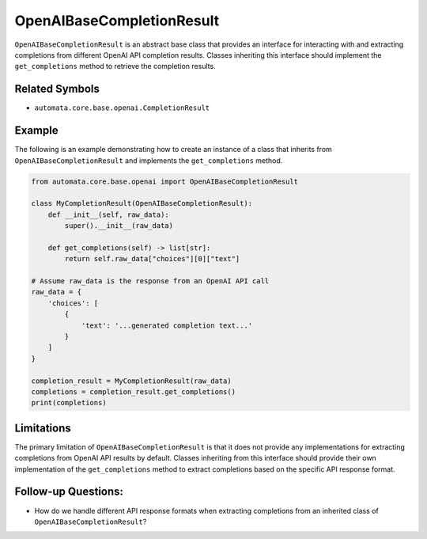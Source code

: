 OpenAIBaseCompletionResult
==========================

``OpenAIBaseCompletionResult`` is an abstract base class that provides
an interface for interacting with and extracting completions from
different OpenAI API completion results. Classes inheriting this
interface should implement the ``get_completions`` method to retrieve
the completion results.

Related Symbols
---------------

-  ``automata.core.base.openai.CompletionResult``

Example
-------

The following is an example demonstrating how to create an instance of a
class that inherits from ``OpenAIBaseCompletionResult`` and implements
the ``get_completions`` method.

.. code:: python

   from automata.core.base.openai import OpenAIBaseCompletionResult

   class MyCompletionResult(OpenAIBaseCompletionResult):
       def __init__(self, raw_data):
           super().__init__(raw_data)

       def get_completions(self) -> list[str]:
           return self.raw_data["choices"][0]["text"]

   # Assume raw_data is the response from an OpenAI API call
   raw_data = {
       'choices': [
           {
               'text': '...generated completion text...'
           }
       ]
   }

   completion_result = MyCompletionResult(raw_data)
   completions = completion_result.get_completions()
   print(completions)

Limitations
-----------

The primary limitation of ``OpenAIBaseCompletionResult`` is that it does
not provide any implementations for extracting completions from OpenAI
API results by default. Classes inheriting from this interface should
provide their own implementation of the ``get_completions`` method to
extract completions based on the specific API response format.

Follow-up Questions:
--------------------

-  How do we handle different API response formats when extracting
   completions from an inherited class of
   ``OpenAIBaseCompletionResult``?
